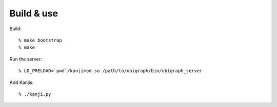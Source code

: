 Build & use
===========

Build::

    % make bootstrap
    % make

Run the server::

    % LD_PRELOAD=`pwd`/kanjimod.so /path/to/ubigraph/bin/ubigraph_server

Add Kanjis::

    % ./kanji.py
